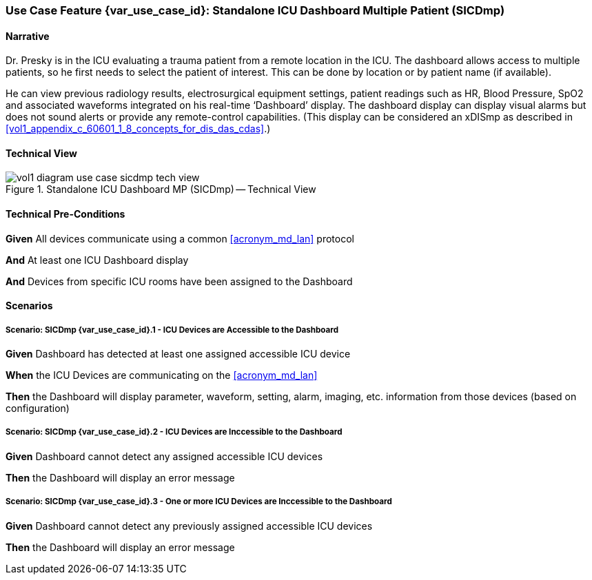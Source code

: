 [#vol1_clause_appendix_c_use_case_sicdmp,sdpi_offset=4]
=== Use Case Feature {var_use_case_id}: Standalone ICU Dashboard Multiple Patient (SICDmp)

[[acronym_sicdmp,SICDmp]]
[[use_case_label_sicdmp,Standalone ICU Dashboard Multiple Patient]]

==== Narrative

Dr. Presky is in the ICU evaluating a trauma patient from a remote location in the ICU.  The dashboard allows access to multiple patients, so he first needs to select the patient of interest.  This can be done by location or by patient name (if available).

He can view previous radiology results, electrosurgical equipment settings, patient readings such as HR, Blood Pressure, SpO2 and associated waveforms integrated on his real-time ‘Dashboard’ display.  The dashboard display can display visual alarms but does not sound alerts or provide any remote-control capabilities.  (This display can be considered an xDISmp as described in <<vol1_appendix_c_60601_1_8_concepts_for_dis_das_cdas>>.)


==== Technical View

.Standalone ICU Dashboard MP (SICDmp) -- Technical View

image::../images/vol1-diagram-use-case-sicdmp-tech-view.svg[]

[#vol1_clause_appendix_c_use_case_sicdmp_technical_precondition]
==== Technical Pre-Conditions

*Given* All devices communicate using a common <<acronym_md_lan>> protocol

*And* At least one ICU Dashboard display

*And* Devices from specific ICU rooms have been assigned to the Dashboard


[#vol1_clause_appendix_c_use_case_sicdmp_scenarios]
==== Scenarios

===== Scenario: SICDmp {var_use_case_id}.1 - ICU Devices are Accessible to the Dashboard

*Given* Dashboard has detected at least one assigned accessible ICU device

*When* the ICU Devices are communicating on the <<acronym_md_lan>>

*Then* the Dashboard will display parameter, waveform, setting, alarm, imaging, etc. information from those devices (based on configuration)

===== Scenario: SICDmp {var_use_case_id}.2 - ICU Devices are Inccessible to the Dashboard

*Given* Dashboard cannot detect any assigned accessible ICU devices

*Then* the Dashboard will display an error message

===== Scenario: SICDmp {var_use_case_id}.3 - One or more ICU Devices are Inccessible to the Dashboard

*Given* Dashboard cannot detect any previously assigned accessible ICU devices

*Then* the Dashboard will display an error message


